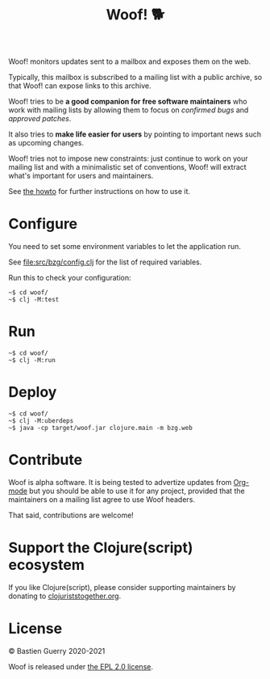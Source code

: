 #+title: Woof! 🐕

Woof! monitors updates sent to a mailbox and exposes them on the web.

Typically, this mailbox is subscribed to a mailing list with a public
archive, so that Woof! can expose links to this archive.

Woof! tries to be *a good companion for free software maintainers* who
work with mailing lists by allowing them to focus on /confirmed bugs/
and /approved patches/.

It also tries to *make life easier for users* by pointing to important
news such as upcoming changes.

Woof! tries not to impose new constraints: just continue to work on
your mailing list and with a minimalistic set of conventions, Woof!
will extract what's important for users and maintainers.

[[file:woof.png]]

See [[file:resources/md/howto.org][the howto]] for further instructions on how to use it.

* Configure

You need to set some environment variables to let the application run.

See [[file:src/bzg/config.clj]] for the list of required variables.

Run this to check your configuration:

: ~$ cd woof/
: ~$ clj -M:test

* Run

: ~$ cd woof/
: ~$ clj -M:run

* Deploy

: ~$ cd woof/
: ~$ clj -M:uberdeps
: ~$ java -cp target/woof.jar clojure.main -m bzg.web

* Contribute

Woof is alpha software.  It is being tested to advertize updates from
[[https://updates.orgmode.org][Org-mode]] but you should be able to use it for any project, provided
that the maintainers on a mailing list agree to use Woof headers.

That said, contributions are welcome!

* Support the Clojure(script) ecosystem

If you like Clojure(script), please consider supporting maintainers by
donating to [[https://www.clojuriststogether.org][clojuriststogether.org]].

* License

© Bastien Guerry 2020-2021

Woof is released under [[file:LICENSE][the EPL 2.0 license]].

